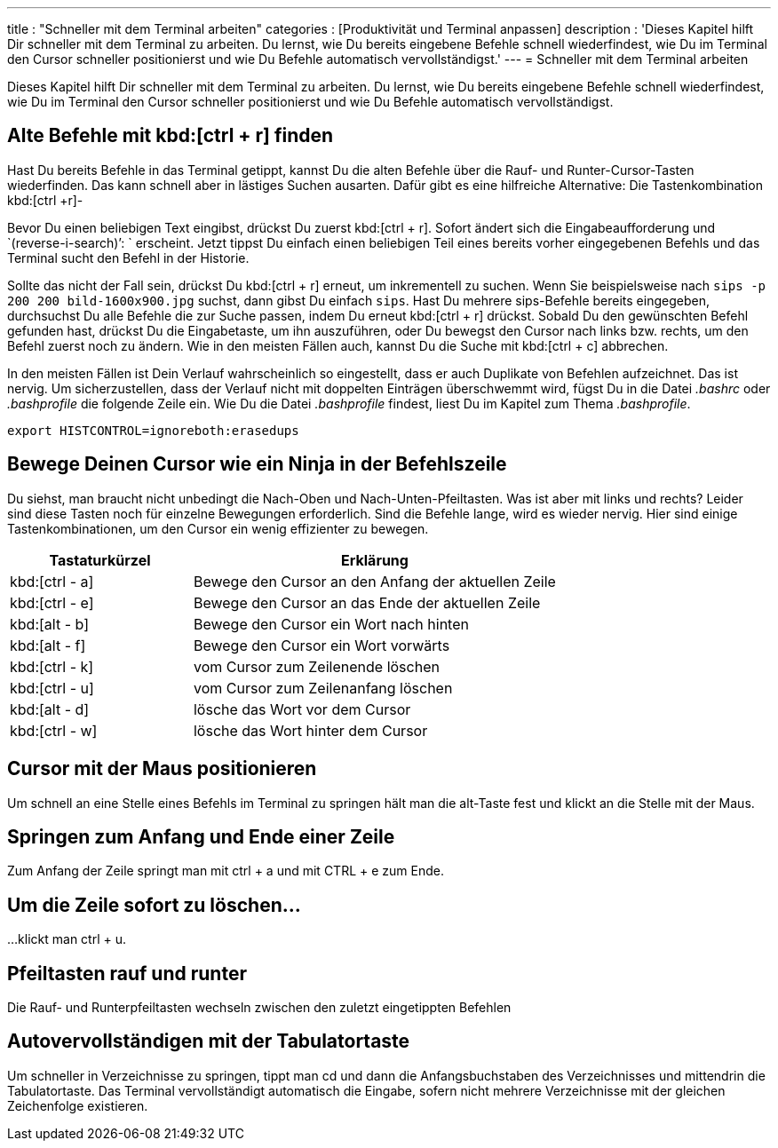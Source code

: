 ---
title         		  : "Schneller mit dem Terminal arbeiten"
categories          : [Produktivität und Terminal anpassen]
description         : 'Dieses Kapitel hilft Dir schneller mit dem Terminal zu arbeiten. Du lernst, wie Du bereits eingebene Befehle schnell wiederfindest, wie Du im Terminal den Cursor schneller positionierst und wie Du Befehle automatisch vervollständigst.'
---
= Schneller mit dem Terminal arbeiten

[.lead]
Dieses Kapitel hilft Dir schneller mit dem Terminal zu arbeiten. Du lernst, wie Du bereits eingebene Befehle schnell wiederfindest, wie Du im Terminal den Cursor schneller positionierst und wie Du Befehle automatisch vervollständigst.



== Alte Befehle mit kbd:[ctrl + r] finden

Hast Du bereits Befehle in das Terminal getippt, kannst Du die alten Befehle über die Rauf- und Runter-Cursor-Tasten wiederfinden. Das kann schnell aber in lästiges Suchen ausarten. Dafür gibt es eine hilfreiche Alternative: Die Tastenkombination kbd:[ctrl +r]-

Bevor Du einen beliebigen Text eingibst, drückst Du zuerst kbd:[ctrl + r]. Sofort ändert sich die Eingabeaufforderung und `(reverse-i-search)`': ` erscheint. Jetzt tippst Du einfach einen beliebigen Teil eines bereits vorher eingegebenen Befehls und das Terminal sucht den Befehl in der Historie.

Sollte das nicht der Fall sein, drückst Du kbd:[ctrl + r] erneut, um inkrementell zu suchen. Wenn Sie beispielsweise nach `sips -p 200 200 bild-1600x900.jpg` suchst, dann gibst Du einfach `sips`. Hast Du mehrere sips-Befehle bereits eingegeben, durchsuchst Du alle Befehle die zur Suche passen, indem Du erneut kbd:[ctrl + r] drückst. Sobald Du den gewünschten Befehl gefunden hast, drückst Du die Eingabetaste, um ihn auszuführen, oder Du bewegst den Cursor nach links bzw. rechts, um den Befehl zuerst noch zu ändern. Wie in den meisten Fällen auch, kannst Du die Suche mit kbd:[ctrl + c] abbrechen.

In den meisten Fällen ist Dein Verlauf wahrscheinlich so eingestellt, dass er auch Duplikate von Befehlen aufzeichnet. Das ist nervig. Um sicherzustellen, dass der Verlauf nicht mit doppelten Einträgen überschwemmt wird, fügst Du in die Datei _.bashrc_ oder _.bashprofile_ die folgende Zeile ein. Wie Du die Datei _.bashprofile_ findest, liest Du im Kapitel zum Thema _.bashprofile_.

-----
export HISTCONTROL=ignoreboth:erasedups
-----

== Bewege Deinen Cursor wie ein Ninja in der Befehlszeile

Du siehst, man braucht nicht unbedingt die Nach-Oben und Nach-Unten-Pfeiltasten. Was ist aber mit links und rechts? Leider sind diese Tasten noch für einzelne Bewegungen erforderlich. Sind die Befehle lange, wird es wieder nervig. Hier sind einige Tastenkombinationen, um den Cursor ein wenig effizienter zu bewegen.

[cols="1,2",options="header"]
|===
| Tastaturkürzel  | Erklärung
|kbd:[ctrl - a]   | Bewege den Cursor an den Anfang der aktuellen Zeile
|kbd:[ctrl - e]   | Bewege den Cursor an das Ende der aktuellen Zeile
|kbd:[alt - b]    | Bewege den Cursor ein Wort nach hinten
|kbd:[alt - f]    | Bewege den Cursor ein Wort vorwärts
|kbd:[ctrl - k]   | vom Cursor zum Zeilenende löschen
|kbd:[ctrl - u]   | vom Cursor zum Zeilenanfang löschen
|kbd:[alt - d]    | lösche das Wort vor dem Cursor
|kbd:[ctrl - w]   | lösche das Wort hinter dem Cursor
|===


== Cursor mit der Maus positionieren

Um schnell an eine Stelle eines Befehls im Terminal zu springen hält man
die alt-Taste fest und klickt an die Stelle mit der Maus.



== Springen zum Anfang und Ende einer Zeile

Zum Anfang der Zeile springt man mit ctrl + a und mit CTRL + e zum Ende.



== Um die Zeile sofort zu löschen…

…klickt man ctrl + u.



== Pfeiltasten rauf und runter

Die Rauf- und Runterpfeiltasten wechseln zwischen den zuletzt
eingetippten Befehlen



== Autovervollständigen mit der Tabulatortaste

Um schneller in Verzeichnisse zu springen, tippt man cd und dann die
Anfangsbuchstaben des Verzeichnisses und mittendrin die Tabulatortaste.
Das Terminal vervollständigt automatisch die Eingabe, sofern nicht
mehrere Verzeichnisse mit der gleichen Zeichenfolge existieren.
